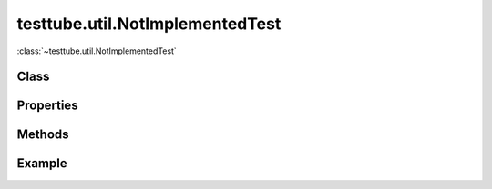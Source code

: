 .. class:: testtube.util.NotImplementedTest
    :heading:

==============
testtube.util.NotImplementedTest
==============

:class:`~testtube.util.NotImplementedTest` 

Class
-----

.. class:: testtube.util.NotImplementedTest


Properties
----------

.. class:: testtube.util.NotImplementedTest
    :noindex:
    :hidden:


Methods
-------

.. class:: testtube.util.NotImplementedTest
    :noindex:
    :hidden:


Example
-------

.. .. literalinclude:: <path>
..     :language: js
..     :linenos:




